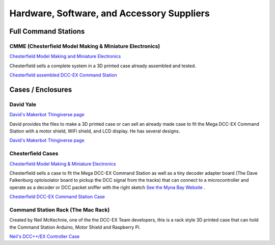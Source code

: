 ********************************************
Hardware, Software, and Accessory Suppliers
********************************************

Full Command Stations
======================

CMME (Chesterfield Model Making & Miniature Electronics)
---------------------------------------------------------

.. image:: ../../_static/images/suppliers/flag_uk.jpg
   :alt: UK Flag
   :scale: 100%
   :align: left
   
`Chesterfield Model Making and Miniature Electronics <https://chesterfield-models.co.uk/product/dccex/>`_

.. rst-class:: clearer

Chesterfield sells a complete system in a 3D printed case already assembled and tested.

.. image:: ../../_static/images/suppliers/command_station_case.jpg
    :alt: Chesterfield Assembled DCC-EX Command Station
    :scale: 80%
    :align: left

`Chesterfield assembled DCC-EX Command Station <https://chesterfield-models.co.uk/product/dccex/>`_

.. rst-class:: clearer

Cases / Enclosures
==================

David Yale
------------

.. image:: ../../_static/images/suppliers/flag_us.jpg
   :alt: US Flag
   :scale: 100%
   :align: left

`David's Makerbot Thingiverse page <https://www.thingiverse.com/thing:4619514>`_

.. rst-class:: clearer

David provides the files to make a 3D printed case or can sell an already made case to fit the Mega DCC-EX Command Station with a motor shield, WiFi shield, and LCD display. He has several designs.

.. image:: ../../_static/images/suppliers/david_yale_case.png
   :alt: David Yale DCC-EX case
   :scale: 40%
   :align: left

`David's Makerbot Thingiverse page <https://www.thingiverse.com/thing:4619514>`_

.. rst-class:: clearer

Chesterfield Cases
-------------------

.. image:: ../../_static/images/suppliers/flag_uk.jpg
   :alt: UK Flag
   :scale: 100%
   :align: left
   
`Chesterfield Model Making & Miniature Electronics <https://chesterfield-models.co.uk/>`_

.. rst-class:: clearer

Chesterfield sells a case to fit the Mega DCC-EX Command Station as well as a tiny decoder adapter board (The Dave Falkenburg optoisolator board to pickup the DCC signal from the tracks) that can connect to a microcontroller and operate as a decoder or DCC packet sniffer with the right sketch `See the Myna Bay Website <http://www.mynabay.com/dcc_monitor>`_ .

.. image:: ../../_static/images/suppliers/command_station_case.jpg
    :alt: Chesterfield Command Station Case
    :scale: 80%
    :align: left

`Chesterfield DCC-EX Command Station Case <https://chesterfield-models.co.uk/product/dccex/>`_

.. rst-class:: clearer

Command Station Rack (The Mac Rack)
-----------------------------------

.. image:: ../../_static/images/suppliers/flag_uk.jpg
   :alt: UK Flag
   :scale: 100%
   :align: left
   
.. rst-class:: clearer

Created by Neil McKechnie, one of the the DCC-EX Team developers, this is a rack style 3D printed case that can hold the Command Station Arduino, Motor Shield and Raspberry Pi.

.. image:: ../../_static/images/suppliers/mac_rack.jpg
   :alt: McKechnie "Mac Rack"
   :scale: 50%
   :align: left

`Neil's DCC++/EX Controller Case <https://wakwak2popo.wordpress.com/2021/01/04/dcc-controller-case/>`_
